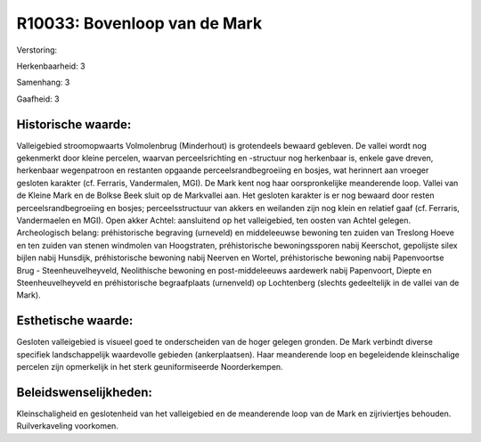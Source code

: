 R10033: Bovenloop van de Mark
=============================

Verstoring:

Herkenbaarheid: 3

Samenhang: 3

Gaafheid: 3


Historische waarde:
~~~~~~~~~~~~~~~~~~~

Valleigebied stroomopwaarts Volmolenbrug (Minderhout) is grotendeels
bewaard gebleven. De vallei wordt nog gekenmerkt door kleine percelen,
waarvan perceelsrichting en -structuur nog herkenbaar is, enkele gave
dreven, herkenbaar wegenpatroon en restanten opgaande
perceelsrandbegroeiing en bosjes, wat herinnert aan vroeger gesloten
karakter (cf. Ferraris, Vandermalen, MGI). De Mark kent nog haar
oorspronkelijke meanderende loop. Vallei van de Kleine Mark en de Bolkse
Beek sluit op de Markvallei aan. Het gesloten karakter is er nog bewaard
door resten perceelsrandbegroeiing en bosjes; perceelsstructuur van
akkers en weilanden zijn nog klein en relatief gaaf (cf. Ferraris,
Vandermaelen en MGI). Open akker Achtel: aansluitend op het
valleigebied, ten oosten van Achtel gelegen. Archeologisch belang:
préhistorische begraving (urneveld) en middeleeuwse bewoning ten zuiden
van Treslong Hoeve en ten zuiden van stenen windmolen van Hoogstraten,
préhistorische bewoningssporen nabij Keerschot, gepolijste silex bijlen
nabij Hunsdijk, préhistorische bewoning nabij Neerven en Wortel,
préhistorische bewoning nabij Papenvoortse Brug - Steenheuvelheyveld,
Neolithische bewoning en post-middeleeuws aardewerk nabij Papenvoort,
Diepte en Steenheuvelheyveld en préhistorische begraafplaats (urnenveld)
op Lochtenberg (slechts gedeeltelijk in de vallei van de Mark).


Esthetische waarde:
~~~~~~~~~~~~~~~~~~~

Gesloten valleigebied is visueel goed te onderscheiden van de hoger
gelegen gronden. De Mark verbindt diverse specifiek landschappelijk
waardevolle gebieden (ankerplaatsen). Haar meanderende loop en
begeleidende kleinschalige percelen zijn opmerkelijk in het sterk
geuniformiseerde Noorderkempen.




Beleidswenselijkheden:
~~~~~~~~~~~~~~~~~~~~~

Kleinschaligheid en geslotenheid van het valleigebied en de
meanderende loop van de Mark en zijriviertjes behouden. Ruilverkaveling
voorkomen.
